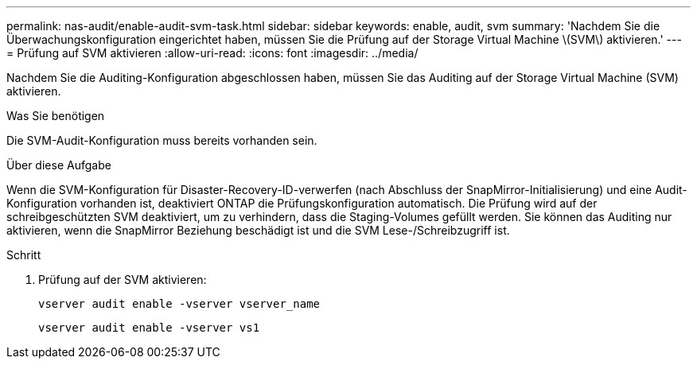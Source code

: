 ---
permalink: nas-audit/enable-audit-svm-task.html 
sidebar: sidebar 
keywords: enable, audit, svm 
summary: 'Nachdem Sie die Überwachungskonfiguration eingerichtet haben, müssen Sie die Prüfung auf der Storage Virtual Machine \(SVM\) aktivieren.' 
---
= Prüfung auf SVM aktivieren
:allow-uri-read: 
:icons: font
:imagesdir: ../media/


[role="lead"]
Nachdem Sie die Auditing-Konfiguration abgeschlossen haben, müssen Sie das Auditing auf der Storage Virtual Machine (SVM) aktivieren.

.Was Sie benötigen
Die SVM-Audit-Konfiguration muss bereits vorhanden sein.

.Über diese Aufgabe
Wenn die SVM-Konfiguration für Disaster-Recovery-ID-verwerfen (nach Abschluss der SnapMirror-Initialisierung) und eine Audit-Konfiguration vorhanden ist, deaktiviert ONTAP die Prüfungskonfiguration automatisch. Die Prüfung wird auf der schreibgeschützten SVM deaktiviert, um zu verhindern, dass die Staging-Volumes gefüllt werden. Sie können das Auditing nur aktivieren, wenn die SnapMirror Beziehung beschädigt ist und die SVM Lese-/Schreibzugriff ist.

.Schritt
. Prüfung auf der SVM aktivieren:
+
`vserver audit enable -vserver vserver_name`

+
`vserver audit enable -vserver vs1`


